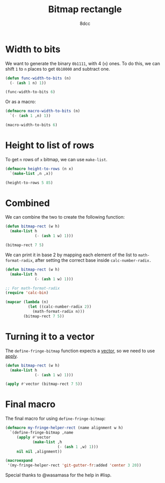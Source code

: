 #+title: Bitmap rectangle
#+options: toc:nil
#+property: header-args:emacs-lisp :tangle bitmap-rect.el
#+author: 8dcc

* Width to bits

We want to generate the binary =0b1111=, with 4 (=n=) ones. To do this, we can shift
=1= to =n= places to get =0b10000= and subtract one.

#+begin_src emacs-lisp
(defun func-width-to-bits (n)
  (- (ash 1 n) 1))

(func-width-to-bits 6)
#+end_src

#+RESULTS:
: 63

Or as a macro:

#+begin_src emacs-lisp
(defmacro macro-width-to-bits (n)
  `(- (ash 1 ,n) 1))

(macro-width-to-bits 6)
#+end_src

#+RESULTS:
: 63

* Height to list of rows

To get =n= rows of =x= bitmap, we can use =make-list=.

#+begin_src emacs-lisp
(defmacro height-to-rows (n x)
  `(make-list ,n ,x))

(height-to-rows 5 85)
#+end_src

#+RESULTS:
| 85 | 85 | 85 | 85 | 85 |

* Combined

We can combine the two to create the following function:

#+begin_src emacs-lisp
(defun bitmap-rect (w h)
  (make-list h
             (- (ash 1 w) 1)))

(bitmap-rect 7 5)
#+end_src

#+RESULTS:
| 127 | 127 | 127 | 127 | 127 |

We can print it in base 2 by mapping each element of the list to
=math-format-radix=, after setting the correct base inside =calc-number-radix.=

#+begin_src emacs-lisp
(defun bitmap-rect (w h)
  (make-list h
             (- (ash 1 w) 1)))

;; For math-format-radix
(require 'calc-bin)

(mapcar (lambda (n)
          (let ((calc-number-radix 2))
            (math-format-radix n)))
        (bitmap-rect 7 5))
#+end_src

#+RESULTS:
| 1111111 | 1111111 | 1111111 | 1111111 | 1111111 |

* Turning it to a vector

The =define-fringe-bitmap= function expects a [[https://www.gnu.org/software/emacs/manual/html_node/elisp/Vector-Type.html][vector]], so we need to use [[https://www.gnu.org/software/emacs/manual/html_node/elisp/Calling-Functions.html][apply]].

#+begin_src emacs-lisp
(defun bitmap-rect (w h)
  (make-list h
             (- (ash 1 w) 1)))

(apply #'vector (bitmap-rect 7 5))
#+end_src

#+RESULTS:
: [127 127 127 127 127]

* Final macro

The final macro for using =define-fringe-bitmap=:

#+begin_src emacs-lisp
(defmacro my-fringe-helper-rect (name alignment w h)
  `(define-fringe-bitmap ,name
     (apply #'vector
            (make-list ,h
                       (- (ash 1 ,w) 1)))
     nil nil ,alignment))

(macroexpand
 '(my-fringe-helper-rect 'git-gutter-fr:added 'center 3 20))
#+end_src

#+RESULTS:
| define-fringe-bitmap | 'git-gutter-fr:added | (apply #'vector (make-list 20 (- (ash 1 3) 1))) | nil | nil | 'center |

Special thanks to @wasamasa for the help in #lisp.
